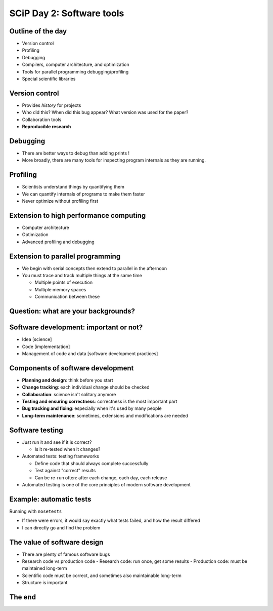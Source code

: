 SCiP Day 2: Software tools
==========================


Outline of the day
------------------
* Version control
* Profiling
* Debugging
* Compilers, computer architecture, and optimization
* Tools for parallel programming debugging/profiling
* Special scientific libraries


Version control
---------------
* Provides *history* for projects
* Who did this?  When did this bug appear?  What version was used for
  the paper?
* Collaboration tools
* **Reproducible research**

Debugging
---------
* There are better ways to debug than adding prints !
* More broadly, there are many tools for inspecting program internals
  as they are running.

Profiling
---------
* Scientists understand things by quantifying them
* We can quantify internals of programs to make them faster
* Never optimize without profiling first

Extension to high performance computing
---------------------------------------
* Computer architecture
* Optimization
* Advanced profiling and debugging

Extension to parallel programming
---------------------------------
* We begin with serial concepts then extend to parallel in the
  afternoon
* You must trace and track multiple things at the same time

  - Multiple points of execution
  - Multiple memory spaces
  - Communication between these

Question: what are your backgrounds?
------------------------------------


Software development: important or not?
---------------------------------------
* Idea [science]
* Code [implementation]
* Management of code and data [software development practices]

Components of software development
----------------------------------
* **Planning and design**: think before you start
* **Change tracking**: each individual change should be checked
* **Collaboration**: science isn't solitary anymore
* **Testing and ensuring correctness**: correctness is the most
  important part
* **Bug tracking and fixing**: especially when it's used by many people
* **Long-term maintenance**: sometimes, extensions and modifications
  are needed

Software testing
----------------
* Just run it and see if it is correct?

  - Is it re-tested when it changes?

* Automated tests: testing frameworks

  - Define code that should always complete successfully
  - Test against "correct" results
  - Can be re-run often: after each change, each day, each release

* Automated testing is one of the core principles of modern software
  development

Example: automatic tests
------------------------

.. python::

    def test_union():
        # Test unions of sets
        set1 = set([0, 1, 'A', 5.5])
	set2 = set([0, 1, 'B', 5])
        assert_equal(set1 || set2,  set([0, 1, 'A', 'B', 5, 5.5]))

Running with ``nosetests``

.. console::

   $ nosetests .
    ................................................................................
    ................................................................................
    ................................................................................
    ----------------------------------------------------------------------
    Ran 240 tests in 55.373s

    OK

* If there were errors, it would say exactly what tests failed, and
  how the result differed
* I can directly go and find the problem


The value of software design
----------------------------
* There are plenty of famous software bugs
* Research code vs production code
  - Research code: run once, get some results
  - Production code: must be maintained long-term
* Scientific code must be correct, and sometimes also maintainable long-term
* Structure is important



The end
-------
